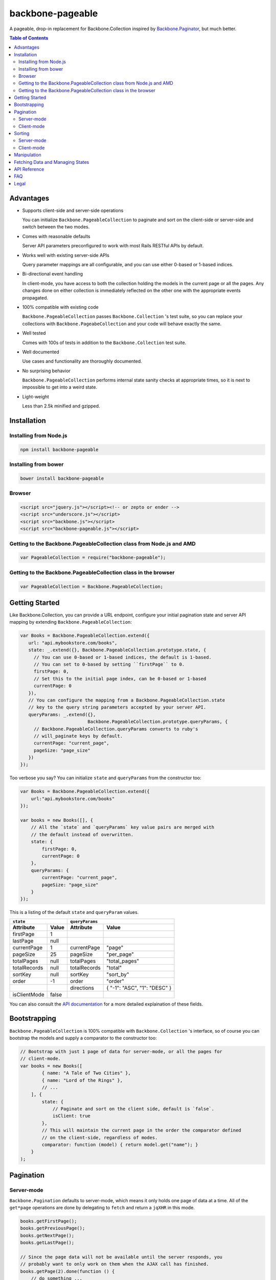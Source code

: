 backbone-pageable
=================

A pageable, drop-in replacement for Backbone.Collection inspired by
`Backbone.Paginator <https://github.com/addyosmani/backbone.paginator/>`_, but
much better.

.. contents:: Table of Contents

Advantages
----------

* Supports client-side and server-side operations

  You can initialize ``Backbone.PageableCollection`` to paginate and sort on the
  client-side or server-side and switch between the two modes.

* Comes with reasonable defaults

  Server API parameters preconfigured to work with most Rails RESTful APIs by
  default.

* Works well with existing server-side APIs

  Query parameter mappings are all configurable, and you can use either 0-based
  or 1-based indices.

* Bi-directional event handling

  In client-mode, you have access to both the collection holding the models in
  the current page or all the pages. Any changes done on either collection is
  immediately reflected on the other one with the appropriate events propagated.

* 100% compatible with existing code

  ``Backbone.PageableCollection`` passes ``Backbone.Collection`` 's test suite,
  so you can replace your collections with ``Backbone.PageabeCollection`` and
  your code will behave exactly the same.

* Well tested

  Comes with 100s of tests in addition to the ``Backbone.Collection`` test
  suite.

* Well documented

  Use cases and functionality are thoroughly documented.

* No surprising behavior

  ``Backbone.PageableCollection`` performs internal state sanity checks at
  appropriate times, so it is next to impossible to get into a weird state.

* Light-weight

  Less than 2.5k minified and gzipped.


Installation
------------

Installing from Node.js
+++++++++++++++++++++++

.. code-block:: bash

  npm install backbone-pageable


Installing from bower
+++++++++++++++++++++

.. code-block:: bash

  bower install backbone-pageable


Browser
+++++++

.. code-block:: html

  <script src="jquery.js"></script><!-- or zepto or ender -->
  <script src="underscore.js"></script>
  <script src="backbone.js"></script>
  <script src="backbone-pageable.js"></script>


Getting to the Backbone.PageableCollection class from Node.js and AMD
+++++++++++++++++++++++++++++++++++++++++++++++++++++++++++++++++++++

.. code-block:: javascript

  var PageableCollection = require("backbone-pageable");


Getting to the Backbone.PageableCollection class in the browser
+++++++++++++++++++++++++++++++++++++++++++++++++++++++++++++++

.. code-block:: javascript

  var PageableCollection = Backbone.PageableCollection;


Getting Started
---------------

Like Backbone.Collection, you can provide a URL endpoint, configure your initial
pagination state and server API mapping by extending
``Backbone.PageableCollection``:

.. code-block:: javascript

  var Books = Backbone.PageableCollection.extend({
     url: "api.mybookstore.com/books",
     state: _.extend({}, Backbone.PageableCollection.prototype.state, {
       // You can use 0-based or 1-based indices, the default is 1-based.
       // You can set to 0-based by setting ``firstPage`` to 0.
       firstPage: 0,
       // Set this to the initial page index, can be 0-based or 1-based
       currentPage: 0
     }),
     // You can configure the mapping from a Backbone.PageableCollection.state
     // key to the query string parameters accepted by your server API.
     queryParams: _.extend({},
                           Backbone.PageableCollection.prototype.queryParams, {
       // Backbone.PageableCollection.queryParams converts to ruby's
       // will_paginate keys by default.
       currentPage: "current_page",
       pageSize: "page_size"
     })
  });


Too verbose you say? You can initialize ``state`` and ``queryParams`` from the
constructor too:

.. code-block:: javascript

  var Books = Backbone.PageableCollection.extend({
      url:"api.mybookstore.com/books"
  });

  var books = new Books([], {
      // All the `state` and `queryParams` key value pairs are merged with
      // the default instead of overwritten.
      state: {
          firstPage: 0,
          currentPage: 0
      },
      queryParams: {
          currentPage: "current_page",
          pageSize: "page_size"
      }
  });


This is a listing of the default ``state`` and ``queryParam`` values.

============ ===== ============= ============================
    ``state``                   ``queryParams``
------------------ ------------------------------------------
Attribute    Value Attribute     Value
============ ===== ============= ============================
firstPage    1                                              
lastPage     null                                            
currentPage  1     currentPage   "page"                     
pageSize     25    pageSize      "per_page"                 
totalPages   null  totalPages    "total_pages"                    
totalRecords null  totalRecords  "total"                    
sortKey      null  sortKey       "sort_by"                  
order        -1    order         "order"                    
\                  directions    { "-1": "ASC", "1": "DESC" }
isClientMode false                                          
============ ===== ============= ============================

You can also consult the `API documentation
<https://wyuenho.github.com/backbone-pageable/#!/api/Backbone.PageableCollection>`_
for a more detailed explaination of these fields.

Bootstrapping
-------------

``Backbone.PageableCollection`` is 100% compatible with ``Backbone.Collection``
's interface, so of course you can bootstrap the models and supply a comparator
to the constructor too:

.. code-block:: javascript

  // Bootstrap with just 1 page of data for server-mode, or all the pages for
  // client-mode.
  var books = new Books([
          { name: "A Tale of Two Cities" },
          { name: "Lord of the Rings" },
          // ...
      ], {
          state: {
              // Paginate and sort on the client side, default is `false`.
              isClient: true
          },
          // This will maintain the current page in the order the comparator defined
          // on the client-side, regardless of modes.
          comparator: function (model) { return model.get("name"); }
      }
  );


Pagination
----------

Server-mode
+++++++++++

``Backbone.Pagination`` defaults to server-mode, which means it only holds one
page of data at a time. All of the ``get*page`` operations are done by
delegating to ``fetch`` and return a ``jqXHR`` in this mode.

.. code-block:: javascript

  books.getFirstPage();
  books.getPreviousPage();
  books.getNextPage();
  books.getLastPage();

  // Since the page data will not be available until the server responds, you
  // probably want to only work on them when the AJAX call has finished.
  books.getPage(2).done(function () {
      // do something ...
  });


All of the ``get*Page`` methods accept the same options
`Backbone.Collection#fetch <http://backbonejs.org/#Collection-fetch>`_ accepts
under server-mode.

Client-mode
+++++++++++

Client-mode is a very convenient mode for paginating a handful of pages entirely
on the client side without going through the network page-by-page. This mode is
best suited if you only have a small number of pages so sending all of the data
to the client in one go is not too time-consuming.

.. code-block:: javascript

  var book = new Book([
      // ...
  ], { state: { isClient: true } });


All of the `get*Page` methods reset the pageable collection's data to the models
belonging to the current page and return the collection itself instead of a
`jqXHR`.

.. code-block:: javascript

  // You can immediately operate on the collection without waiting for jQuery to
  // call your `done` callback.
  var json = JSON.stringify(books.getLastPage());

  // You can force a fetch in client-mode to get the most updated data from the
  // server if the collection has gone stale.
  books.getFirstPage({ fetch: true }).done(function () {
      // ...
  });


Sorting
-------

There are three ways you can sort a pageable collection. You can sort on the
client-side by either supplying a ``comparator`` like you can do with a plain
``Backbone.Collection``, by setting a ``sortKey`` and ``order`` to ``state``, or
call the convenient method ``setComparator`` with a ``sortKey`` and ``order`` at
any time.

Each sorting method is valid for both server-mode and client-mode
operations. Both modes are capable of sorting on either the current page or all
of the pages.

The following matrices will help you understand all of the different ways you
can sort on a pageable collection.

Server-mode
+++++++++++

+--------------+-----------------------------------------------+-------------------------------------+
|              |Server-Current                                 |Server-Full                          |
+==============+===============================================+=====================================+
|comparator    | .. code-block:: javascript                    | N/A                                 |
|              |                                               |                                     |
|              |   var books = new Books([], {                 |                                     |
|              |     comparator: function (l, r)  {            |                                     |
|              |       var lv = l.get("name");                 |                                     |
|              |       var rv = r.get("name");                 |                                     |
|              |       if (lv == rv) return 0;                 |                                     |
|              |       else if (lv < rv) return 1;             |                                     |
|              |       else return -1;                         |                                     |
|              |     }                                         |                                     |
|              |   });                                         |                                     |
|              |                                               |                                     |
|              |                                               |                                     |
|              |                                               |                                     |
|              |                                               |                                     |
|              |                                               |                                     |
+--------------+-----------------------------------------------+-------------------------------------+
|state         | N/A                                           | .. code-block:: javascript          |
|              |                                               |                                     |
|              |                                               |   // You need to bootstrap the      |
|              |                                               |   // first page in a globally       |
|              |                                               |   // sorted order                   |
|              |                                               |   var books = new Books([], {       |
|              |                                               |     state: {                        |
|              |                                               |       sortKey: "name",              |
|              |                                               |       order: 1                      |
|              |                                               |     }                               |
|              |                                               |   });                               |
|              |                                               |   // Or perform a fetch using a     |
|              |                                               |   // query string having the sort   |
|              |                                               |   // key and order for a globally   |
|              |                                               |   // sorted page                    |
|              |                                               |   books.getPage(1);                 |
|              |                                               |                                     |
+--------------+-----------------------------------------------+-------------------------------------+
|makeComparator| .. code-block:: javascript                    | N/A                                 |
|              |                                               |                                     |
|              |   var books = new Books([]);                  |                                     |
|              |   var comp = books.makeComparator("name", 1); |                                     |
|              |   books.comparator = comp;                    |                                     |
|              |                                               |                                     |
|              |                                               |                                     |
+--------------+-----------------------------------------------+-------------------------------------+

Client-mode
+++++++++++

+--------------+------------------------------------+---------------------------------------------+
|              |Client-Current                      |Client-Full                                  |
+==============+====================================+=============================================+
|comparator    | Same as Server-Current. Set        | .. code-block:: javascript                  |
|              | ``state.isClient`` to true.        |                                             |
|              |                                    |   var books = new Books([], {               |
|              |                                    |     comparator: function (l, r) {           |
|              |                                    |       var lv = l.get("name");               |
|              |                                    |       var rv = r.get("name");               |
|              |                                    |       if (lv == rv) return 0;               |
|              |                                    |       else if (lv < rv) return 1;           |
|              |                                    |       else return -1;                       |
|              |                                    |     },                                      |
|              |                                    |     state: {                                |
|              |                                    |       isClient: true                        |
|              |                                    |     },                                      |
|              |                                    |     full: true                              |
|              |                                    |   });                                       |
|              |                                    |                                             |
+--------------+------------------------------------+---------------------------------------------+
|state         | Same as Server-Full. Set           | .. code-block:: javascript                  |
|              | ``state.isClient`` to true.        |                                             |
|              |                                    |   var books = new Books([], {               |
|              |                                    |     state: {                                |
|              |                                    |       sortKey: "name",                      |
|              |                                    |       order: 1,                             |
|              |                                    |       isClient: true                        |
|              |                                    |     },                                      |
|              |                                    |     full: true                              |
|              |                                    |   };                                        |
|              |                                    |                                             |
|              |                                    |                                             |
|              |                                    |                                             |
|              |                                    |                                             |
|              |                                    |                                             |
|              |                                    |                                             |
|              |                                    |                                             |
+--------------+------------------------------------+---------------------------------------------+
|makeComparator| Same as Server-Current. Set        | .. code-block:: javascript                  |
|              | ``state.isClient`` to true.        |                                             |
|              |                                    |   var books = new Books([], {               |
|              |                                    |     state: {                                |
|              |                                    |       isClient:true;                        |
|              |                                    |     },                                      |
|              |                                    |     full: true                              |
|              |                                    |   });                                       |
|              |                                    |   var comp = books.makeComparator("name");  |
|              |                                    |   books.fullCollection.comparator = comp;   |
|              |                                    |                                             |
+--------------+------------------------------------+---------------------------------------------+

Manipulation
------------

This is one of the areas where ``Backbone.PageableCollection`` truely shines. A
``Backbone.PageableCollection`` instance not only is capable of doing everything
a plain ``Backbone.Collection`` is capable of doing for the current page, in
client-mode, it is also capable of synchronizing changes and events across all
of the pages. For example, you can add or remove a model from either a
``Backbone.PageableCollection`` instance, which is holding the current page, or
the ``Backbone.PageableCollection#fullCollection`` collection, which is a plain
``Backbone.Collection`` holding the models for all of the pages. The appropriate
events will be propagated to the other collection when appropriate. Any
additions, removals, resets, model attribute changes and synchronization actions
are communicated between the two collections.

.. code-block:: javascript

   var books = new Books([
     // bootstrap with all of the models for all of the pages here
   ], {
     state: {
       isClientMode: true,
       currentPage: 1,
       firstPage: 1
     }
   });

   // The books collection is now at the first page and a book is added to the
   // end of the current page, which will overflow to the next page and trigger
   // an `add` event on `fullCollection`.
   books.push({ name: "The Great Gatsby"});

   // `Backbone.Collection` uses 0-based indices.
   books.fullCollection.at(books.state.currentPage * books.state.pageSize).get("name");
   >>> "The Great Gatsby"

   // Add a new book to the beginning of the first page.
   books.fullCollection.unshift({ name: "Oliver Twist" });
   books.at(0).get("name");
   >>> "Oliver Twist"

Fetching Data and Managing States
---------------------------------

You can access the pageable collection's internal state by looking at the
``state`` object attached to a ``Backbone.PageableCollection`` instance. This
state object, however, is generally read-only after initialization. There are
various methods to help you manage this state, you should use them instead of
manually modifying it. For the unusual circumstances where you need to modify
the ``state`` object directly, a sanity check will be performed at the next time
you perform any pagination-specific operations to ensure internal state
consistency.

================== ===============================
Method             Use When
================== ===============================
``setPageSize``    Changing the page size
``makeComparator`` Changing the sorting
``switchMode``     Switching between modes
``state``          Need to read the internal state
================== ===============================


In addition to the above methods, you can also synchronize the state with the
server during a fetch. ``Backbone.PageableCollection`` overrides the default
`Backbone.Collection#parse <http://backbonejs.org/#Collection-parse>`_ method to
support an additional response data structure that contains an object hash of
pagination state. The following is a table of the response data structure
formats a pageable collection accepts.

============= ====================================
Without State With State
============= ====================================
[{}, {}, ...] [{ pagination state }, [{}, {} ...]]
============= ====================================

API Reference
-------------

See `here <https://wyuenho.github.com/backbone-pageable/>`_.

FAQ
---

#. Why another paginator?

   This project was born out of the needs for a backing model for
   `Backgrid.Paginator <http://wyuenho.github.com/backgrid/#api-paginator>`_ -
   an extension for the `Backgrid.js <http://wyuenho.github.com/backgrid/>`_
   project. The project needed a smart and intuitive model that is
   well-documented and well-tested to manage the paginator view. Upon examining
   the popular project `Backbone.Paginator
   <https://github.com/addyosmani/backbone.paginator/>`_, the author has
   concluded that it does not satisfy the above requirements. Furthermore, the
   progress of the the project is too slow. The author hopes to reinvent a
   better wheel that is better suited and supported for `Backgrid.js
   <http://wyuenho.github.com/backgrid/>`_.

#. Which package managers does backbone-pageable support?

   bower, CommonJS and AMD as of 0.9.0.

#. Why doesn't backbone-pageable support filtering?

   Wheels should be reinvented only when they are crooked. backbone-pageable aims
   to do one thing only and does it well, which is pagination and sorting. Besides,
   since Backbone.PageableCollection is 100% compatible with Backbone.Collection,
   you can do filtering fairly easily with Backbone's built-in support for
   Underscore.js methods.

#. Why doesn't `queryParams` support functions as values and extra parameters?

   This is feature and a reasonable design decision. Code that deals with
   pagination and sorting should only deal with pagination and sorting, any extra
   URL parameters that has nothing to do with pagination and sorting should be
   hardcoded directly into the `url` attribute, or supplied to `options.data` when
   calling any methods that will perform a fetch. You can also override `parse()`
   to deal with the weird cases where the server API expects the client side code
   to store and resend parameters that have nothing to do with pagination and
   sorting. If none of the above takes care of your use cases, you can alway
   subclass Backbone.PageableCollection.

#. How do I contribute?

   See `CONTRIBUTING <CONTRIBUTING.md>`_.


Legal
-----

Copyright (c) 2012 Jimmy Yuen Ho Wong

Permission is hereby granted, free of charge, to any person obtaining a copy of
this software and associated documentation files (the "Software"), to deal in
the Software without restriction, including without limitation the rights to
use, copy, modify, merge, publish, distribute, sublicense, and/or sell copies of
the Software, and to permit persons to whom the Software is furnished to do so,
subject to the following conditions:

The above copyright notice and this permission notice shall be included in all
copies or substantial portions of the Software.

THE SOFTWARE IS PROVIDED "AS IS", WITHOUT WARRANTY OF ANY KIND, EXPRESS OR
IMPLIED, INCLUDING BUT NOT LIMITED TO THE WARRANTIES OF MERCHANTABILITY, FITNESS
FOR A PARTICULAR PURPOSE AND NONINFRINGEMENT. IN NO EVENT SHALL THE AUTHORS OR
COPYRIGHT HOLDERS BE LIABLE FOR ANY CLAIM, DAMAGES OR OTHER LIABILITY, WHETHER
IN AN ACTION OF CONTRACT, TORT OR OTHERWISE, ARISING FROM, OUT OF OR IN
CONNECTION WITH THE SOFTWARE OR THE USE OR OTHER DEALINGS IN THE SOFTWARE.
